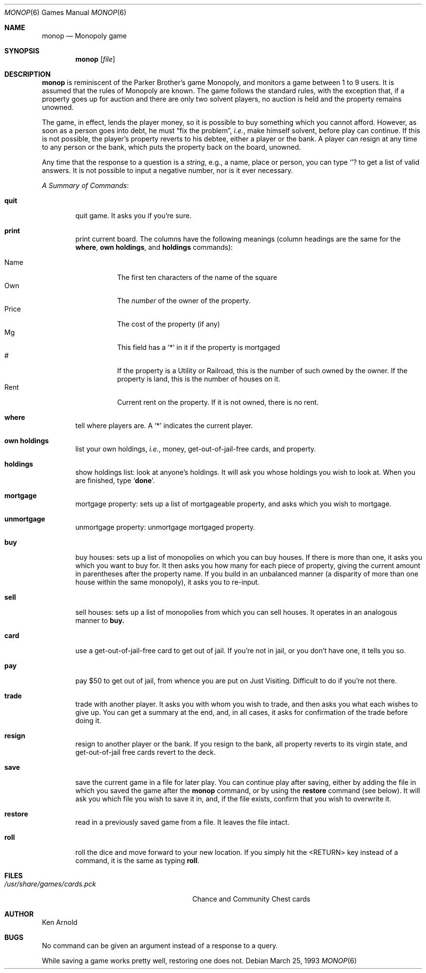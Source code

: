 .\"	$OpenBSD: src/games/monop/monop.6,v 1.7 2001/08/18 03:27:17 pjanzen Exp $
.\"
.\" Copyright (c) 1980 The Regents of the University of California.
.\" All rights reserved.
.\"
.\" Redistribution and use in source and binary forms, with or without
.\" modification, are permitted provided that the following conditions
.\" are met:
.\" 1. Redistributions of source code must retain the above copyright
.\"    notice, this list of conditions and the following disclaimer.
.\" 2. Redistributions in binary form must reproduce the above copyright
.\"    notice, this list of conditions and the following disclaimer in the
.\"    documentation and/or other materials provided with the distribution.
.\" 3. All advertising materials mentioning features or use of this software
.\"    must display the following acknowledgement:
.\"	This product includes software developed by the University of
.\"	California, Berkeley and its contributors.
.\" 4. Neither the name of the University nor the names of its contributors
.\"    may be used to endorse or promote products derived from this software
.\"    without specific prior written permission.
.\"
.\" THIS SOFTWARE IS PROVIDED BY THE REGENTS AND CONTRIBUTORS ``AS IS'' AND
.\" ANY EXPRESS OR IMPLIED WARRANTIES, INCLUDING, BUT NOT LIMITED TO, THE
.\" IMPLIED WARRANTIES OF MERCHANTABILITY AND FITNESS FOR A PARTICULAR PURPOSE
.\" ARE DISCLAIMED.  IN NO EVENT SHALL THE REGENTS OR CONTRIBUTORS BE LIABLE
.\" FOR ANY DIRECT, INDIRECT, INCIDENTAL, SPECIAL, EXEMPLARY, OR CONSEQUENTIAL
.\" DAMAGES (INCLUDING, BUT NOT LIMITED TO, PROCUREMENT OF SUBSTITUTE GOODS
.\" OR SERVICES; LOSS OF USE, DATA, OR PROFITS; OR BUSINESS INTERRUPTION)
.\" HOWEVER CAUSED AND ON ANY THEORY OF LIABILITY, WHETHER IN CONTRACT, STRICT
.\" LIABILITY, OR TORT (INCLUDING NEGLIGENCE OR OTHERWISE) ARISING IN ANY WAY
.\" OUT OF THE USE OF THIS SOFTWARE, EVEN IF ADVISED OF THE POSSIBILITY OF
.\" SUCH DAMAGE.
.\"
.\"	@(#)monop.6	6.5 (Berkeley) 3/25/93
.\"
.Dd March 25, 1993
.Dt MONOP 6
.Os
.Sh NAME
.Nm monop
.Nd Monopoly game
.Sh SYNOPSIS
.Nm monop
.Op Ar file
.Sh DESCRIPTION
.Nm
is reminiscent of the Parker Brother's game Monopoly, and
monitors a game between 1 to 9 users.
It is assumed that the rules of Monopoly are known.
The game follows the standard rules, with the exception that,
if a property goes up for auction and there are only two solvent players,
no auction is held and the property remains unowned.
.Pp
The game, in effect, lends the player money,
so it is possible to buy something which you cannot afford.
However, as soon as a person goes into debt,
he must
.Dq fix the problem ,
.Em i.e. ,
make himself solvent, before play can continue.
If this is not possible, the player's property reverts to his debtee,
either a player or the bank.
A player can resign at any time to any person or the bank,
which puts the property back on the board, unowned.
.Pp
Any time that the response to a question is a
.Em string ,
e.g., a name, place or person, you can type
.Sq Ic ?
to get a list of valid answers.
It is not possible to input a negative number, nor is it ever necessary.
.Pp
.Em A Summary of Commands :
.Bl -tag -width item
.It Ic quit
quit game.
It asks you if you're sure.
.It Ic print
print current board.
The columns have the following meanings (column headings are the same for the
.Ic where ,
.Ic own holdings  ,
and
.Ic holdings
commands):
.Pp
.Bl -tag -width indent -compact
.It Name
The first ten characters of the name of the square
.It Own
The
.Em number
of the owner of the property.
.It Price
The cost of the property (if any)
.It Mg
This field has a
.Sq *
in it if the property is mortgaged
.It \&#
If the property is a Utility or Railroad, this is the number
of such owned by the owner.
If the property is land, this is the number of houses on it.
.It Rent
Current rent on the property.
If it is not owned, there is no rent.
.El
.It Ic where
tell where players are.
A `*' indicates the current player.
.It Ic own holdings
list your own holdings,
.Em i.e. ,
money, get-out-of-jail-free cards, and property.
.It Ic holdings
show holdings list: look at anyone's holdings.
It will ask you whose holdings you wish to look at.
When you are finished, type
.Sq Ic done .
.It Ic mortgage
mortgage property:
sets up a list of mortgageable property, and asks which you wish to mortgage.
.It Ic unmortgage
unmortgage property:
unmortgage mortgaged property.
.It Ic buy
buy houses:
sets up a list of monopolies on which you can buy houses.
If there is more than one, it asks you which you want to buy for.
It then asks you how many for each piece of property,
giving the current amount in parentheses after the property name.
If you build in an unbalanced manner
(a disparity of more than one house within the same monopoly),
it asks you to re-input.
.It Ic sell
sell houses:
sets up a list of monopolies from which you can sell houses.
It operates in an analogous manner to
.Ic buy.
.It Ic card
use a get-out-of-jail-free card to get out of jail.
If you're not in jail, or you don't have one, it tells you so.
.It Ic pay
pay $50 to get out of jail, from whence you are put on Just Visiting.
Difficult to do if you're not there.
.It Ic trade
trade with another player.
It asks you with whom you wish to trade,
and then asks you what each wishes to give up.
You can get a summary at the end, and, in all cases,
it asks for confirmation of the trade before doing it.
.It Ic resign
resign to another player or the bank.
If you resign to the bank, all property reverts to its virgin state,
and get-out-of-jail free cards revert to the deck.
.It Ic save
save the current game in a file for later play.
You can continue play after saving,
either by adding the file in which you saved the game after the
.Nm
command, or by using the
.Ic restore
command (see below).
It will ask you which file you wish to save it in,
and, if the file exists, confirm that you wish to overwrite it.
.It Ic restore
read in a previously saved game from a file.
It leaves the file intact.
.It Ic roll
roll the dice and move forward to your new location.
If you simply hit the <RETURN> key instead of a command,
it is the same as typing
.Ic roll .
.El
.Sh FILES
.Bl -tag -width /usr/share/games/cards.pck -compact
.It Pa /usr/share/games/cards.pck
Chance and Community Chest cards
.El
.Sh AUTHOR
Ken Arnold
.Sh BUGS
No command can be given an argument instead of a response to a query.
.Pp
While saving a game works pretty well, restoring one does not.
